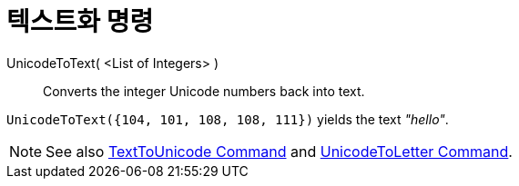 = 텍스트화 명령
:page-en: commands/UnicodeToText
ifdef::env-github[:imagesdir: /ko/modules/ROOT/assets/images]

UnicodeToText( <List of Integers> )::
  Converts the integer Unicode numbers back into text.

[EXAMPLE]
====

`++UnicodeToText({104, 101, 108, 108, 111})++` yields the text _"hello"_.

====

[NOTE]
====

See also xref:/s_index_php?title=TextToUnicode_Command_action=edit_redlink=1.adoc[TextToUnicode Command] and
xref:/s_index_php?title=UnicodeToLetter_Command_action=edit_redlink=1.adoc[UnicodeToLetter Command].

====

